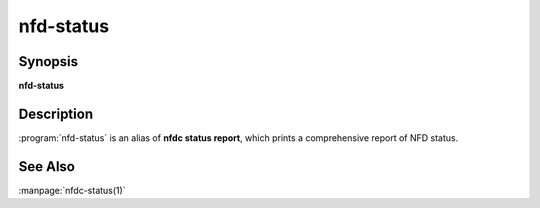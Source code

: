 nfd-status
==========

Synopsis
--------

**nfd-status**

Description
-----------

:program:`nfd-status` is an alias of **nfdc status report**,
which prints a comprehensive report of NFD status.

See Also
--------

:manpage:`nfdc-status(1)`
